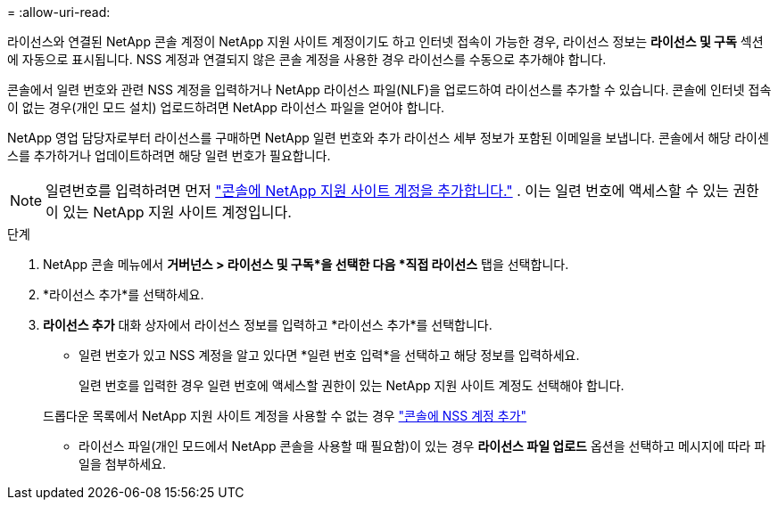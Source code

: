 = 
:allow-uri-read: 


라이선스와 연결된 NetApp 콘솔 계정이 NetApp 지원 사이트 계정이기도 하고 인터넷 접속이 가능한 경우, 라이선스 정보는 **라이선스 및 구독** 섹션에 자동으로 표시됩니다.  NSS 계정과 연결되지 않은 콘솔 계정을 사용한 경우 라이선스를 수동으로 추가해야 합니다.

콘솔에서 일련 번호와 관련 NSS 계정을 입력하거나 NetApp 라이선스 파일(NLF)을 업로드하여 라이선스를 추가할 수 있습니다.  콘솔에 인터넷 접속이 없는 경우(개인 모드 설치) 업로드하려면 NetApp 라이선스 파일을 얻어야 합니다.

NetApp 영업 담당자로부터 라이선스를 구매하면 NetApp 일련 번호와 추가 라이선스 세부 정보가 포함된 이메일을 보냅니다.  콘솔에서 해당 라이센스를 추가하거나 업데이트하려면 해당 일련 번호가 필요합니다.


NOTE: 일련번호를 입력하려면 먼저 https://docs.netapp.com/us-en/console-setup-admin/task-adding-nss-accounts.html["콘솔에 NetApp 지원 사이트 계정을 추가합니다."^] .  이는 일련 번호에 액세스할 수 있는 권한이 있는 NetApp 지원 사이트 계정입니다.

.단계
. NetApp 콘솔 메뉴에서 *거버넌스 > 라이선스 및 구독*을 선택한 다음 *직접 라이선스* 탭을 선택합니다.
. *라이선스 추가*를 선택하세요.
. *라이선스 추가* 대화 상자에서 라이선스 정보를 입력하고 *라이선스 추가*를 선택합니다.
+
** 일련 번호가 있고 NSS 계정을 알고 있다면 *일련 번호 입력*을 선택하고 해당 정보를 입력하세요.
+
일련 번호를 입력한 경우 일련 번호에 액세스할 권한이 있는 NetApp 지원 사이트 계정도 선택해야 합니다.

+
드롭다운 목록에서 NetApp 지원 사이트 계정을 사용할 수 없는 경우 https://docs.netapp.com/us-en/console-setup-admin/task-adding-nss-accounts.html["콘솔에 NSS 계정 추가"^]

** 라이선스 파일(개인 모드에서 NetApp 콘솔을 사용할 때 필요함)이 있는 경우 *라이선스 파일 업로드* 옵션을 선택하고 메시지에 따라 파일을 첨부하세요.



